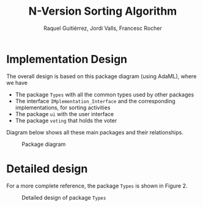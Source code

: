 #+TITLE: N-Version Sorting Algorithm
#+AUTHOR: Raquel Guitiérrez, Jordi Valls, Francesc Rocher
#+LATEX_CLASS: article
#+LATEX_CLASS_OPTIONS: [11pt, a4paper]
#+LATEX_HEADER: \usepackage[margin=1.25in]{geometry}
#+EXPORT_OPTIONS: toc:nil
#+OPTIONS: H:2 num:t toc:nil \n:nil @:t ::t |:t ^:t -:t f:t *:t <:t
#+OPTIONS: TeX:t LaTeX:t skip:nil d:nil todo:t pri:nil view:nil ltoc:t mouse:underline buttons:0


* Implementation Design

The overall design is based on this package diagram (using AdaML), where we have

  * The package =Types= with all the common types used by other packages
  * The interface =IMplementation_Interface= and the corresponding
    implementations, for sorting activities
  * The package =ui= with the user interface
  * The package =voting= that holds the voter

Diagram below shows all these main packages and their relationships.

#+BEGIN_EXPORT latex
% \ v space{0.5cm}
#+END_EXPORT

#+ATTR_LATEX: :width \textwidth
#+CAPTION: Package diagram
[[file:Packages.png]]

#+BEGIN_EXPORT latex
\clearpage
#+END_EXPORT

* Detailed design
For a more complete reference, the package ~Types~ is shown in Figure 2.

#+BEGIN_EXPORT latex
\vspace{0.5cm}
#+END_EXPORT
#+ATTR_LATEX: :width \textwidth
#+CAPTION: Detailed design of package =Types=
[[file:Types.png]]
